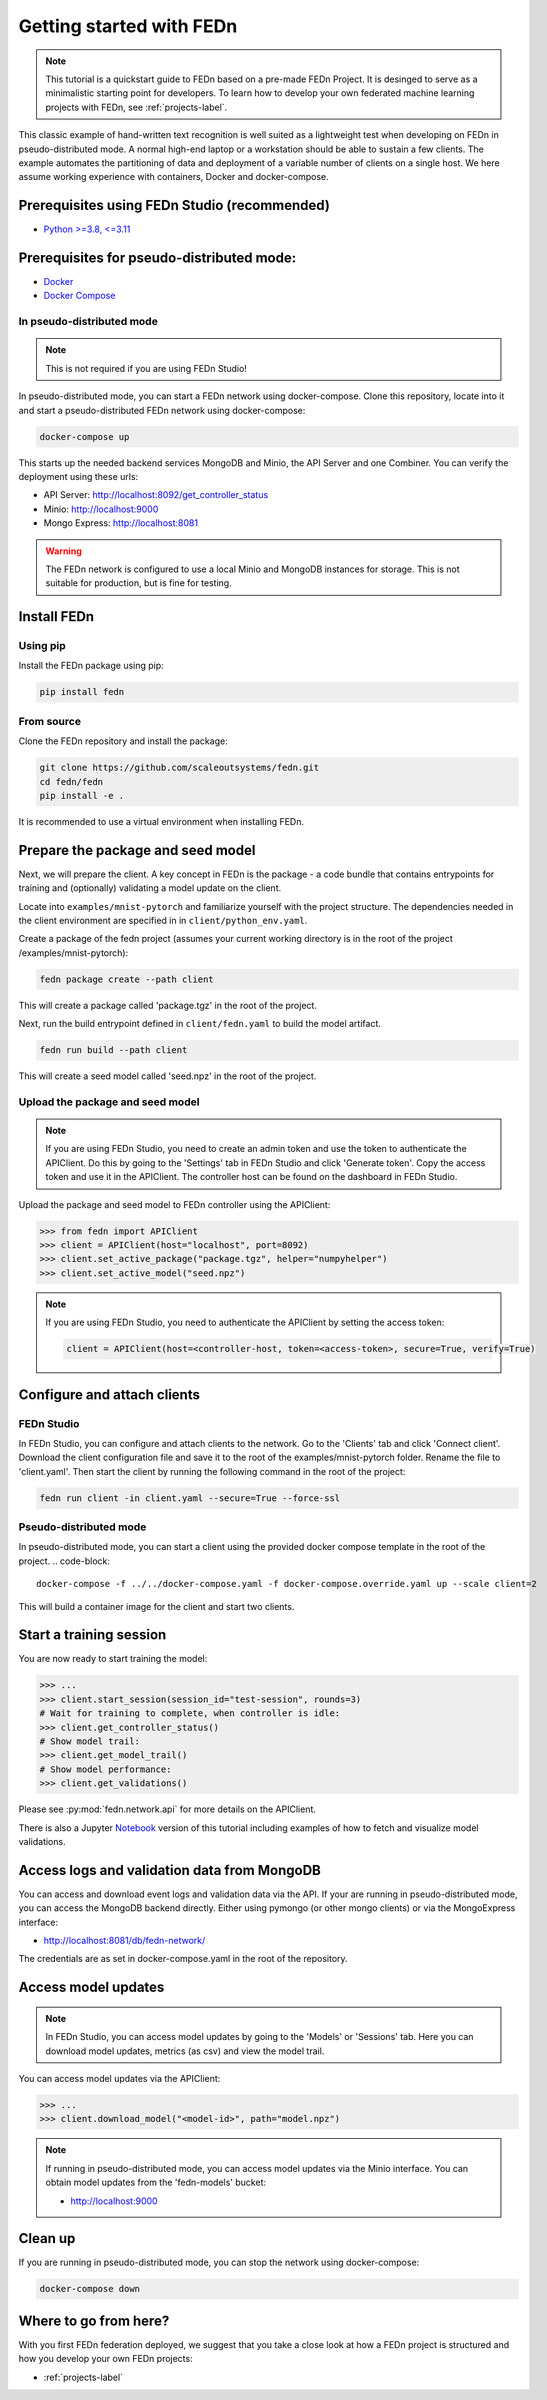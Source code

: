 Getting started with FEDn
===================================

.. note::
   This tutorial is a quickstart guide to FEDn based on a pre-made FEDn Project. It is desinged to serve as a minimalistic starting point for developers. 
   To learn how to develop your own federated machine learning projects with FEDn, see :ref:`projects-label`. 

This classic example of hand-written text recognition is well suited as a lightweight test when developing on FEDn in pseudo-distributed mode. 
A normal high-end laptop or a workstation should be able to sustain a few clients. 
The example automates the partitioning of data and deployment of a variable number of clients on a single host. 
We here assume working experience with containers, Docker and docker-compose. 
   
Prerequisites using FEDn Studio (recommended)
---------------------------------------------

-  `Python >=3.8, <=3.11 <https://www.python.org/downloads>`__

Prerequisites for pseudo-distributed mode: 
------------------------------------------

-  `Docker <https://docs.docker.com/get-docker>`__
-  `Docker Compose <https://docs.docker.com/compose/install>`__


In pseudo-distributed mode
__________________________

.. note::
   This is not required if you are using FEDn Studio!

In pseudo-distributed mode, you can start a FEDn network using docker-compose.
Clone this repository, locate into it and start a pseudo-distributed FEDn network using docker-compose:

.. code-block::

   docker-compose up 

This starts up the needed backend services MongoDB and Minio, the API Server and one Combiner. 
You can verify the deployment using these urls: 

- API Server: http://localhost:8092/get_controller_status
- Minio: http://localhost:9000
- Mongo Express: http://localhost:8081

.. warning:: 
   The FEDn network is configured to use a local Minio and MongoDB instances for storage. This is not suitable for production, but is fine for testing.

Install FEDn
------------

Using pip
_________

Install the FEDn package using pip:

.. code-block:: bash

   pip install fedn

From source
___________

Clone the FEDn repository and install the package:

.. code-block:: bash

   git clone https://github.com/scaleoutsystems/fedn.git
   cd fedn/fedn
   pip install -e .

It is recommended to use a virtual environment when installing FEDn.

Prepare the package and seed model
----------------------------------

Next, we will prepare the client. A key concept in FEDn is the package - 
a code bundle that contains entrypoints for training and (optionally) validating a model update on the client. 

Locate into ``examples/mnist-pytorch`` and familiarize yourself with the project structure. The dependencies needed in the client environment are specified in 
in ``client/python_env.yaml``.    

Create a package of the fedn project (assumes your current working directory is in the root of the project /examples/mnist-pytorch):

.. code-block::

   fedn package create --path client

This will create a package called 'package.tgz' in the root of the project.

Next, run the build entrypoint defined in ``client/fedn.yaml`` to build the model artifact.

.. code-block::

   fedn run build --path client

This will create a seed model called 'seed.npz' in the root of the project.

Upload the package and seed model
_________________________________

.. note:: 
   If you are using FEDn Studio, you need to create an admin token and use the token to authenticate the APIClient.
   Do this by going to the 'Settings' tab in FEDn Studio and click 'Generate token'. Copy the access token and use it in the APIClient.
   The controller host can be found on the dashboard in FEDn Studio.

Upload the package and seed model to FEDn controller using the APIClient:

.. code:: python

   >>> from fedn import APIClient
   >>> client = APIClient(host="localhost", port=8092)
   >>> client.set_active_package("package.tgz", helper="numpyhelper")
   >>> client.set_active_model("seed.npz")

.. note::
   If you are using FEDn Studio, you need to authenticate the APIClient by setting the access token:
   
   .. code:: python

      client = APIClient(host=<controller-host, token=<access-token>, secure=True, verify=True)

Configure and attach clients
----------------------------

FEDn Studio
____________________________________

In FEDn Studio, you can configure and attach clients to the network. Go to the 'Clients' tab and click 'Connect client'.
Download the client configuration file and save it to the root of the examples/mnist-pytorch folder. Rename the file to 'client.yaml'.
Then start the client by running the following command in the root of the project:

.. code-block::

  fedn run client -in client.yaml --secure=True --force-ssl


Pseudo-distributed mode
_______________________

In pseudo-distributed mode, you can start a client using the provided docker compose template in the root of the project.
.. code-block::

   docker-compose -f ../../docker-compose.yaml -f docker-compose.override.yaml up --scale client=2


This will build a container image for the client and start two clients.

Start a training session
------------------------

You are now ready to start training the model:

.. code:: python

   >>> ...
   >>> client.start_session(session_id="test-session", rounds=3)
   # Wait for training to complete, when controller is idle:
   >>> client.get_controller_status()
   # Show model trail:
   >>> client.get_model_trail()
   # Show model performance:
   >>> client.get_validations()

Please see :py:mod:`fedn.network.api` for more details on the APIClient. 

There is also a Jupyter `Notebook <https://github.com/scaleoutsystems/fedn/blob/master/examples/mnist-pytorch/API_Example.ipynb>`_ version of this tutorial including examples of how to fetch and visualize model validations.

Access logs and validation data from MongoDB  
--------------------------------------------
You can access and download event logs and validation data via the API. If your are running in pseudo-distributed mode, you can access the MongoDB backend directly.
Either using pymongo (or other mongo clients) or via the MongoExpress interface: 

- http://localhost:8081/db/fedn-network/ 

The credentials are as set in docker-compose.yaml in the root of the repository. 

Access model updates  
--------------------


.. note::
   In FEDn Studio, you can access model updates by going to the 'Models' or 'Sessions' tab. Here you can download model updates, metrics (as csv) and view the model trail.


You can access model updates via the APIClient:

.. code:: python

   >>> ...
   >>> client.download_model("<model-id>", path="model.npz")

.. note::
   If running in pseudo-distributed mode, you can access model updates via the Minio interface.
   You can obtain model updates from the 'fedn-models' bucket: 

   - http://localhost:9000


Clean up
--------
If you are running in pseudo-distributed mode, you can stop the network using docker-compose:

.. code-block::

   docker-compose down

Where to go from here? 
--------
With you first FEDn federation deployed, we suggest that you take a close look at how a FEDn project is structured
and how you develop your own FEDn projects:

- :ref:`projects-label`
